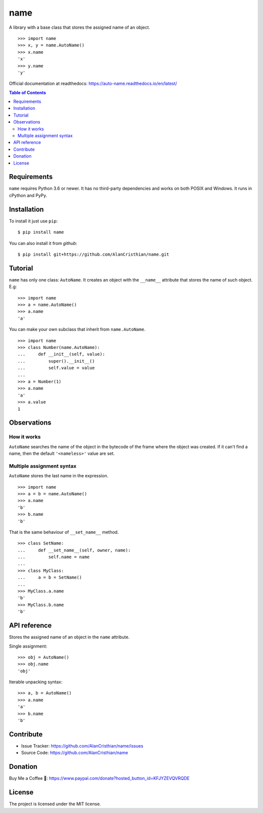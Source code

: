 name
====

A library with a base class that stores the assigned name of an object. ::

    >>> import name
    >>> x, y = name.AutoName()
    >>> x.name
    'x'
    >>> y.name
    'y'

Official documentation at readthedocs: https://auto-name.readthedocs.io/en/latest/

.. contents:: Table of Contents

Requirements
------------

``name`` requires Python 3.6 or newer. It has no third-party dependencies and
works on both POSIX and Windows. It runs in cPython and PyPy.

Installation
------------

To install it just use ``pip``::

    $ pip install name

You can also install it from *github*::

    $ pip install git+https://github.com/AlanCristhian/name.git

Tutorial
--------

``name`` has only one class: ``AutoName``. It creates an object with the
``__name__`` attribute that stores the name of such object. E.g: ::

    >>> import name
    >>> a = name.AutoName()
    >>> a.name
    'a'

You can make your own subclass that inherit from ``name.AutoName``. ::

    >>> import name
    >>> class Number(name.AutoName):
    ...     def __init__(self, value):
    ...         super().__init__()
    ...         self.value = value
    ...
    >>> a = Number(1)
    >>> a.name
    'a'
    >>> a.value
    1

Observations
------------

How it works
~~~~~~~~~~~~

``AutoName`` searches the name of the object in the bytecode of the frame where
the object was created. If it can't find a name, then the default
``'<nameless>'`` value are set.

Multiple assignment syntax
~~~~~~~~~~~~~~~~~~~~~~~~~~

``AutoName`` stores the last name in the expression. ::

    >>> import name
    >>> a = b = name.AutoName()
    >>> a.name
    'b'
    >>> b.name
    'b'

That is the same behaviour of ``__set_name__`` method. ::

    >>> class SetName:
    ...     def __set_name__(self, owner, name):
    ...         self.name = name
    ...
    >>> class MyClass:
    ...     a = b = SetName()
    ...
    >>> MyClass.a.name
    'b'
    >>> MyClass.b.name
    'b'

API reference
-------------

.. class:: AutoName()

   Stores the assigned name of an object in the ``name`` attribute.

   Single assignment: ::

       >>> obj = AutoName()
       >>> obj.name
       'obj'

   Iterable unpacking syntax: ::

       >>> a, b = AutoName()
       >>> a.name
       'a'
       >>> b.name
       'b'

Contribute
----------

- Issue Tracker: https://github.com/AlanCristhian/name/issues
- Source Code: https://github.com/AlanCristhian/name

Donation
--------

Buy Me a Coffee 🙂: https://www.paypal.com/donate?hosted_button_id=KFJYZEVQVRQDE

License
-------

The project is licensed under the MIT license.
